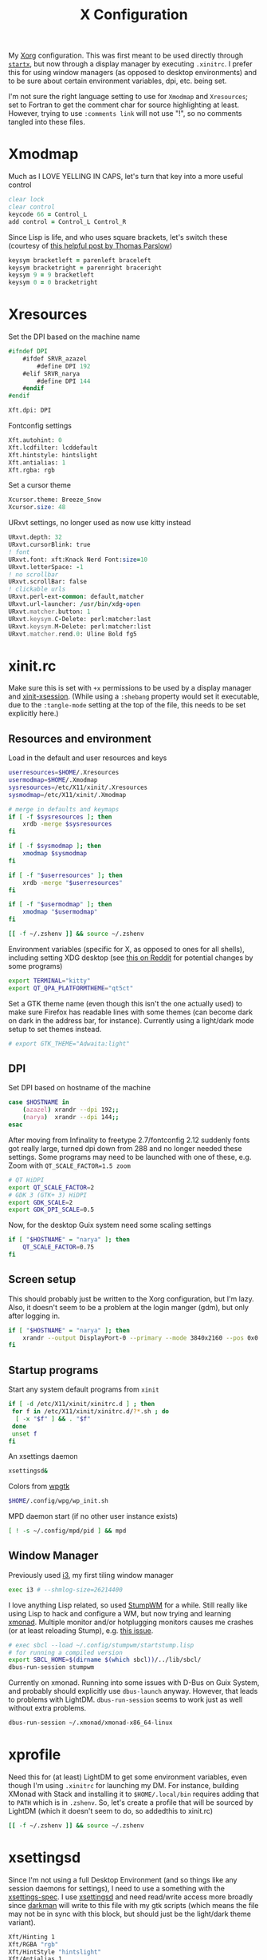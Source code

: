 #+TITLE: X Configuration
#+PROPERTY: header-args :tangle-mode (identity #o444)
#+AUTO_TANGLE: t

My [[https://wiki.archlinux.org/index.php/Xorg][Xorg]] configuration. This was first meant to be used directly through [[https://wiki.archlinux.org/index.php/Xinit][~startx~]], but now through a display manager by executing ~.xinitrc~. I prefer this for using window managers (as opposed to desktop environments) and to be sure about certain environment variables, dpi, etc. being set.

I'm not sure the right language setting to use for ~Xmodmap~ and ~Xresources~; set to Fortran to get the comment char for source highlighting at least. However, trying to use ~:comments link~ will not use "!", so no comments tangled into these files.

* Xmodmap
:PROPERTIES:
:header-args+: :tangle ".Xmodmap"
:END:
Much as I LOVE YELLING IN CAPS, let's turn that key into a more useful control
#+begin_src fortran
  clear lock
  clear control
  keycode 66 = Control_L
  add control = Control_L Control_R
#+end_src

Since Lisp is life, and who uses square brackets, let's switch these (courtesy of [[http://almostobsolete.net/switch-brackets-with-xmodmap.html][this helpful post by Thomas Parslow]])
#+begin_src fortran
  keysym bracketleft = parenleft braceleft
  keysym bracketright = parenright braceright
  keysym 9 = 9 bracketleft
  keysym 0 = 0 bracketright
#+end_src

* Xresources
:PROPERTIES:
:header-args+: :tangle ".Xresources"
:END:
Set the DPI based on the machine name
#+begin_src fortran
  #ifndef DPI
      #ifdef SRVR_azazel
          #define DPI 192
      #elif SRVR_narya
          #define DPI 144
      #endif
  #endif

  Xft.dpi: DPI
#+end_src

Fontconfig settings
#+begin_src fortran
  Xft.autohint: 0
  Xft.lcdfilter: lcddefault
  Xft.hintstyle: hintslight
  Xft.antialias: 1
  Xft.rgba: rgb
#+end_src

Set a cursor theme
#+begin_src fortran
  Xcursor.theme: Breeze_Snow
  Xcursor.size: 48
#+end_src

URxvt settings, no longer used as now use kitty instead
#+begin_src fortran :tangle no
  URxvt.depth: 32
  URxvt.cursorBlink: true
  ! font
  URxvt.font: xft:Knack Nerd Font:size=10
  URxvt.letterSpace: -1
  ! no scrollbar
  URxvt.scrollBar: false
  ! clickable urls
  URxvt.perl-ext-common: default,matcher
  URxvt.url-launcher: /usr/bin/xdg-open
  URxvt.matcher.button: 1
  URxvt.keysym.C-Delete: perl:matcher:last
  URxvt.keysym.M-Delete: perl:matcher:list
  URxvt.matcher.rend.0: Uline Bold fg5
#+end_src

* xinit.rc
:PROPERTIES:
:header-args: :tangle ".xinitrc" :shebang "#!/bin/sh" :tangle-mode (identity #o555) :comments both
:END:
Make sure this is set with ~+x~ permissions to be used by a display manager and [[https://aur.archlinux.org/packages/xinit-xsession/][xinit-xsession]]. (While using a ~:shebang~ property would set it executable, due to the ~:tangle-mode~ setting at the top of the file, this needs to be set explicitly here.)

** Resources and environment
Load in the default and user resources and keys
#+begin_src sh
  userresources=$HOME/.Xresources
  usermodmap=$HOME/.Xmodmap
  sysresources=/etc/X11/xinit/.Xresources
  sysmodmap=/etc/X11/xinit/.Xmodmap

  # merge in defaults and keymaps
  if [ -f $sysresources ]; then
      xrdb -merge $sysresources
  fi

  if [ -f $sysmodmap ]; then
      xmodmap $sysmodmap
  fi

  if [ -f "$userresources" ]; then
      xrdb -merge "$userresources"
  fi

  if [ -f "$usermodmap" ]; then
      xmodmap "$usermodmap"
  fi

  [[ -f ~/.zshenv ]] && source ~/.zshenv
#+end_src

Environment variables (specific for X, as opposed to ones for all shells), including setting XDG desktop (see [[https://old.reddit.com/r/i3wm/comments/6in8m1/did_you_know_xdg_current_desktop/][this on Reddit]] for potential changes by some programs)
#+begin_src sh
  export TERMINAL="kitty"
  export QT_QPA_PLATFORMTHEME="qt5ct"
#+end_src

Set a GTK theme name (even though this isn't the one actually used) to make sure Firefox has readable lines with some themes (can become dark on dark in the address bar, for instance). Currently using a light/dark mode setup to set themes instead.
#+begin_src sh
  # export GTK_THEME="Adwaita:light"
#+end_src

** DPI
Set DPI based on hostname of the machine
#+begin_src sh
  case $HOSTNAME in
      (azazel) xrandr --dpi 192;;
      (narya)  xrandr --dpi 144;;
  esac
#+end_src

After moving from Infinality to freetype 2.7/fontconfig 2.12 suddenly fonts got really large, turned dpi down from 288 and no longer needed these settings. Some programs may need to be launched with one of these, e.g. Zoom with ~QT_SCALE_FACTOR=1.5 zoom~
#+begin_src sh :tangle no
  # QT HiDPI
  export QT_SCALE_FACTOR=2
  # GDK 3 (GTK+ 3) HiDPI
  export GDK_SCALE=2
  export GDK_DPI_SCALE=0.5
#+end_src

Now, for the desktop Guix system need some scaling settings
#+begin_src sh
  if [ "$HOSTNAME" = "narya" ]; then
      QT_SCALE_FACTOR=0.75
  fi
#+end_src

** Screen setup
This should probably just be written to the Xorg configuration, but I'm lazy. Also, it doesn't seem to be a problem at the login manger (gdm), but only after logging in.
#+begin_src sh
  if [ "$HOSTNAME" = "narya" ]; then
      xrandr --output DisplayPort-0 --primary --mode 3840x2160 --pos 0x0 --rotate normal --output DisplayPort-1 --off --output DisplayPort-2 --off --output HDMI-A-0 --off
  fi
#+end_src

** Startup programs
Start any system default programs from ~xinit~
#+begin_src sh
  if [ -d /etc/X11/xinit/xinitrc.d ] ; then
   for f in /etc/X11/xinit/xinitrc.d/?*.sh ; do
    [ -x "$f" ] && . "$f"
   done
   unset f
  fi
#+end_src

An xsettings daemon
#+begin_src sh
  xsettingsd&
#+end_src

Colors from [[https://github.com/deviantfero/wpgtk][wpgtk]]
#+begin_src sh
  $HOME/.config/wpg/wp_init.sh
#+end_src

MPD daemon start (if no other user instance exists)
#+begin_src sh
  [ ! -s ~/.config/mpd/pid ] && mpd
#+end_src

** Window Manager
Previously used [[https://wiki.archlinux.org/index.php/I3][i3]], my first tiling window manager
#+begin_src sh :tangle no
  exec i3 # --shmlog-size=26214400
#+end_src

I love anything Lisp related, so used [[https://wiki.archlinux.org/index.php/Stumpwm][StumpWM]] for a while. Still really like using Lisp to hack and configure a WM, but now trying and learning [[https://wiki.archlinux.org/index.php/Xmonad][xmonad]]. Multiple monitor and/or hotplugging monitors causes me crashes (or at least reloading Stump), e.g. [[https://github.com/stumpwm/stumpwm/issues/763][this issue]].
#+begin_src sh
  # exec sbcl --load ~/.config/stumpwm/startstump.lisp
  # for running a compiled version
  export SBCL_HOME=$(dirname $(which sbcl))/../lib/sbcl/
  dbus-run-session stumpwm
#+end_src

Currently on xmonad. Running into some issues with D-Bus on Guix System, and probably should explicitly use ~dbus-launch~ anyway. However, that leads to problems with LightDM. ~dbus-run-session~ seems to work just as well without extra problems.
#+begin_src sh :tangle no
  dbus-run-session ~/.xmonad/xmonad-x86_64-linux
#+end_src

* xprofile
:PROPERTIES:
:header-args: :tangle ".xprofile" :shebang "#!/bin/sh" :tangle-mode (identity #o555) :comments both
:END:
Need this for (at least) LightDM to get some environment variables, even though I'm using ~.xinitrc~ for launching my DM. For instance, building XMonad with Stack and installing it to ~$HOME/.local/bin~ requires adding that to ~PATH~ which is in ~.zshenv~. So, let's create a profile that will be sourced by LightDM (which it doesn't seem to do, so addedthis to xinit.rc)

#+begin_src sh
  [[ -f ~/.zshenv ]] && source ~/.zshenv
#+end_src

* xsettingsd
:PROPERTIES:
:header-args: :tangle ".xsettingsd" :tangle-mode (identity #o664)
:END:
Since I'm not using a full Desktop Environment (and so things like any session daemons for settings), I need to use a something with the [[https://www.freedesktop.org/wiki/Specifications/xsettings-spec/][xsettings-spec]]. I use [[https://wiki.archlinux.org/index.php/Xsettingsd][xsettingsd]] and need read/write access more broadly since [[https://gitlab.com/WhyNotHugo/darkman][darkman]] will write to this file with my gtk scripts (which means the file may not be in sync with this block, but should just be the light/dark theme variant).
#+begin_src sh
  Xft/Hinting 1
  Xft/RGBA "rgb"
  Xft/HintStyle "hintslight"
  Xft/Antialias 1
  Net/ThemeName "Orchis-light"
  Net/IconThemeName "Papirus-Light"
  Gtk/CursorThemeName "capitaine-cursors"
#+end_src
